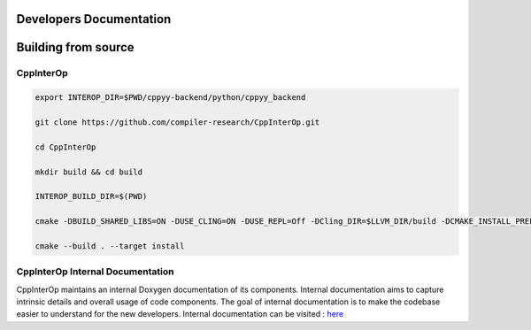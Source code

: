 Developers Documentation
-------------------------

Building from source
---------------------

CppInterOp
===========

.. code-block:: bash

    export INTEROP_DIR=$PWD/cppyy-backend/python/cppyy_backend

    git clone https://github.com/compiler-research/CppInterOp.git

    cd CppInterOp

    mkdir build && cd build

    INTEROP_BUILD_DIR=$(PWD)

    cmake -DBUILD_SHARED_LIBS=ON -DUSE_CLING=ON -DUSE_REPL=Off -DCling_DIR=$LLVM_DIR/build -DCMAKE_INSTALL_PREFIX=$INTEROP_DIR ..

    cmake --build . --target install

CppInterOp Internal Documentation
=================================

CppInterOp maintains an internal Doxygen documentation of its components. Internal
documentation aims to capture intrinsic details and overall usage of code 
components. The goal of internal documentation is to make the codebase easier 
to understand for the new developers.
Internal documentation can be visited : `here </en/latest/build/html/index.html>`_